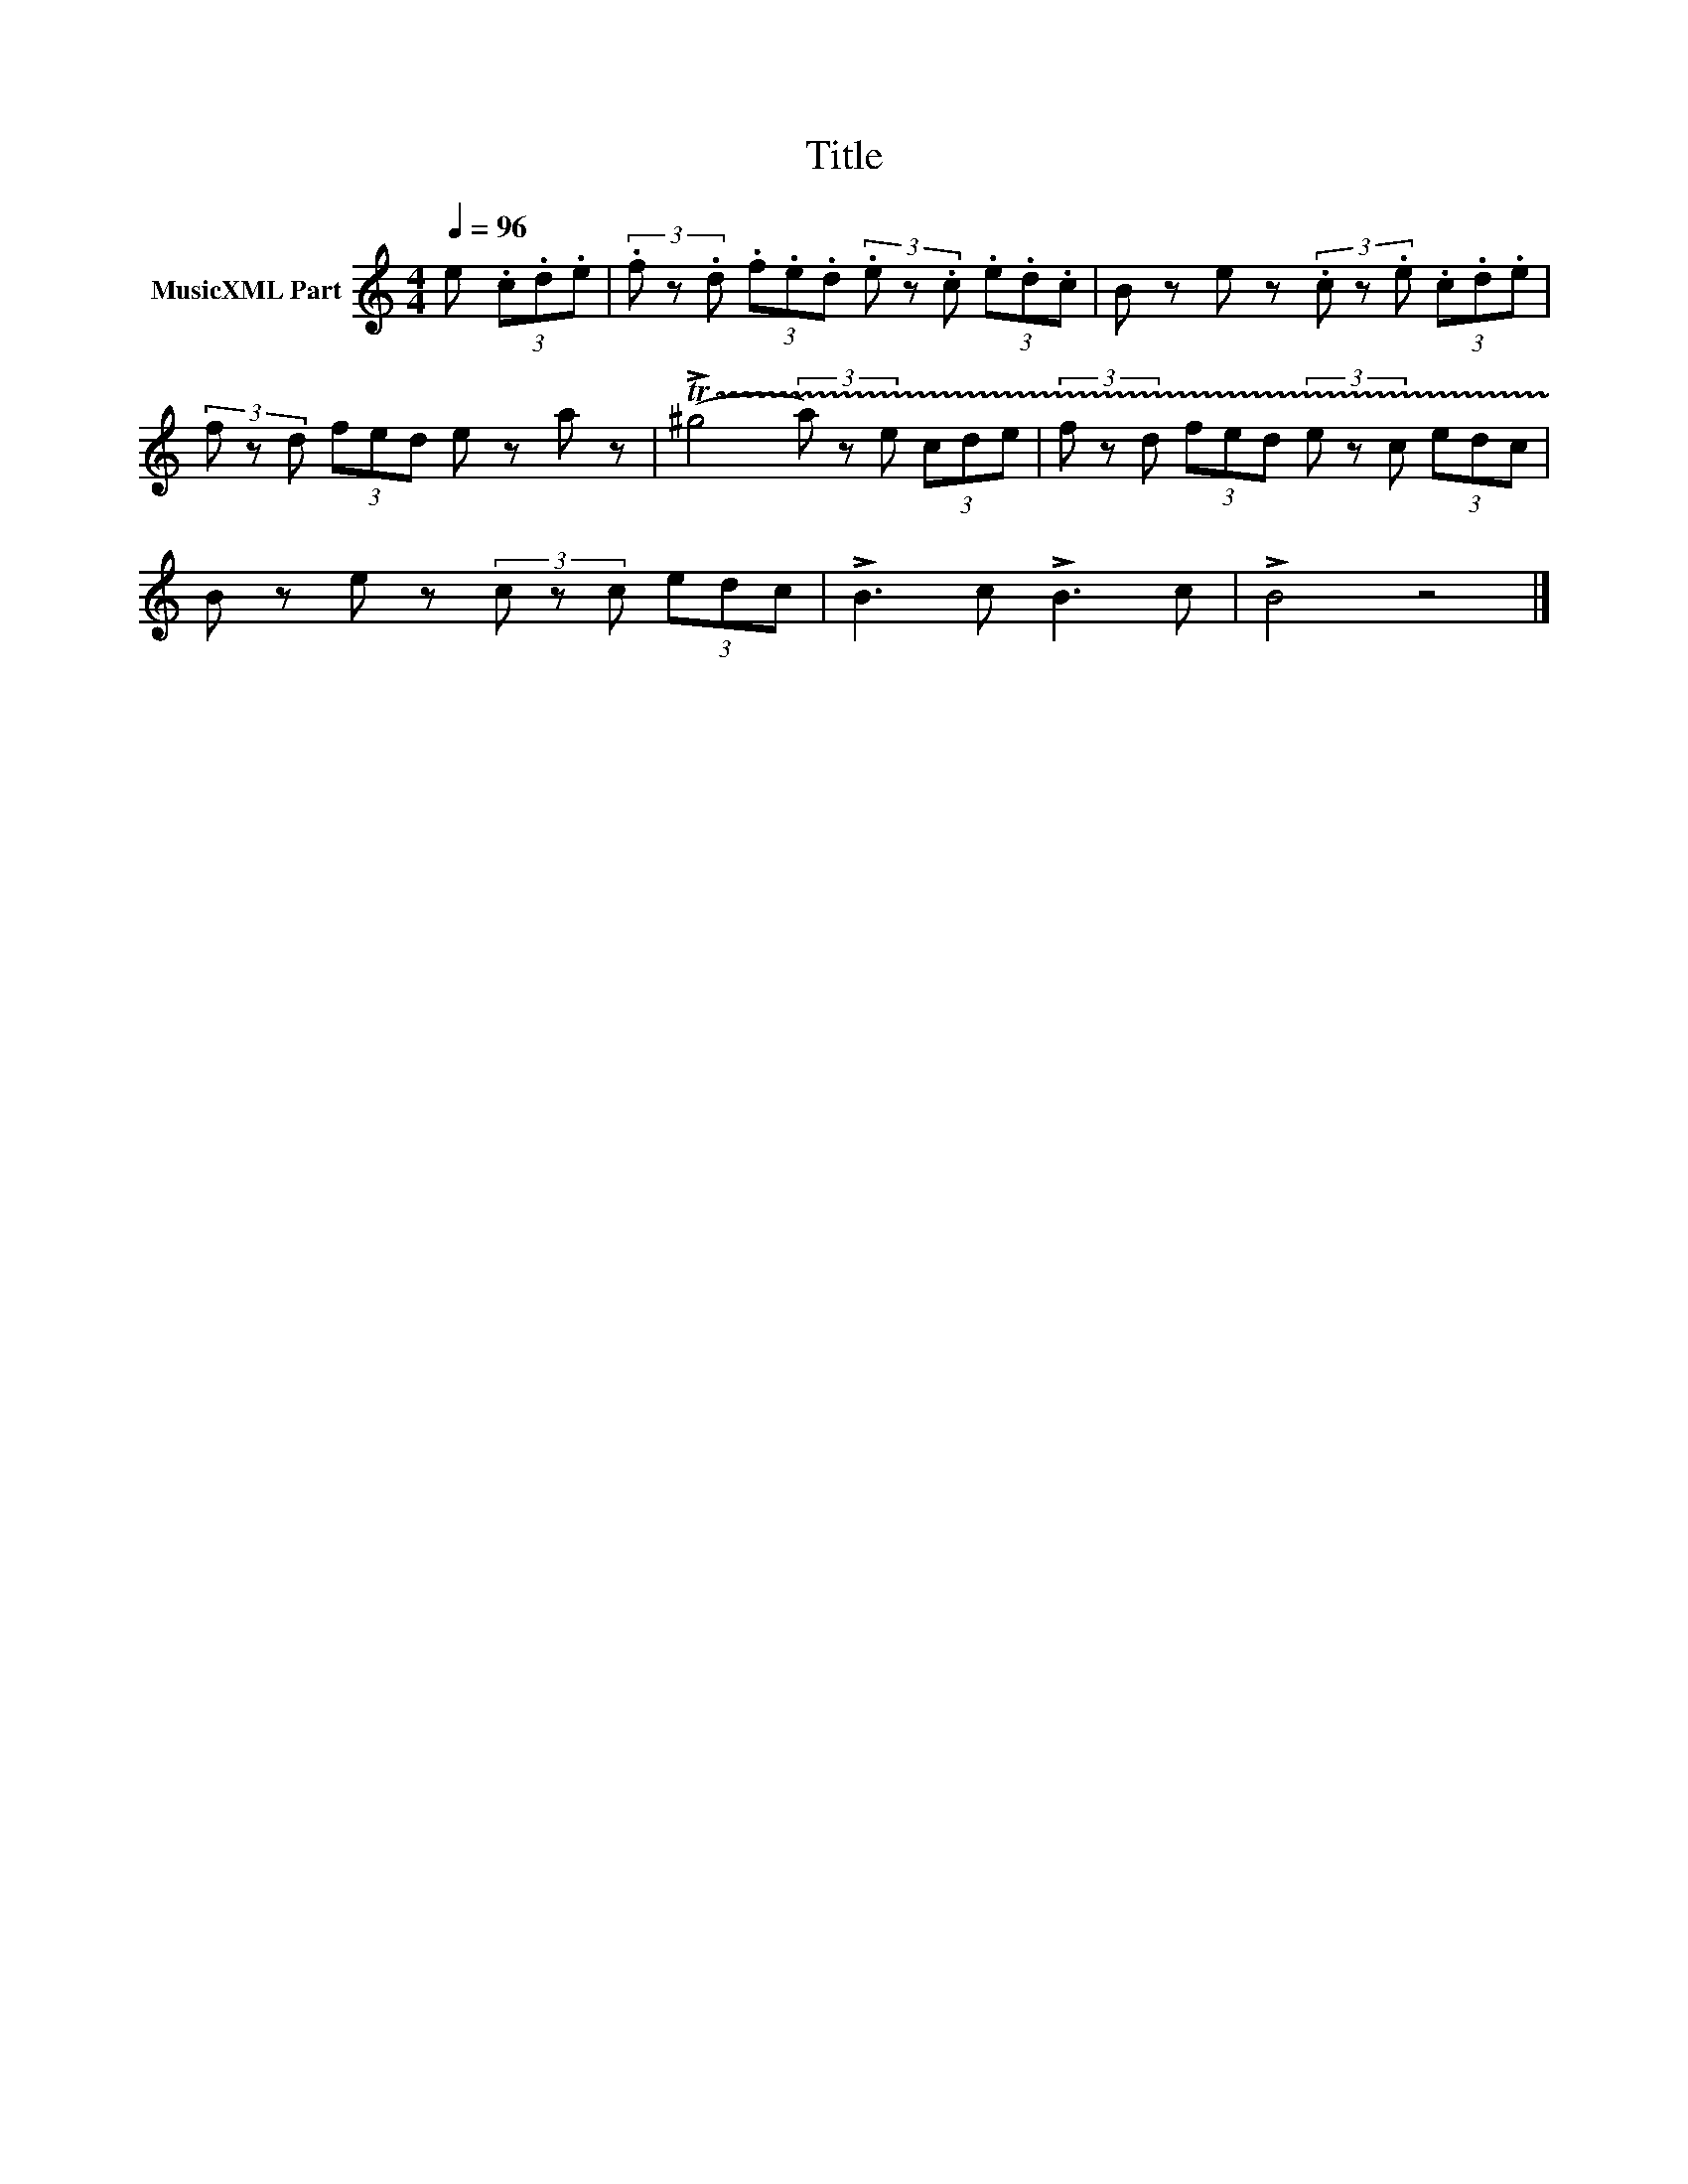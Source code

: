 X:23
T:Title
L:1/8
Q:1/4=96
M:4/4
I:linebreak $
K:Amin
V:1 treble nm="MusicXML Part"
V:1
 e (3.c.d.e | (3.f z.d (3.f.e.d (3.e z.c (3.e.d.c | B ze z (3.c z.e (3.c.d.e |$ %3
 (3f zd (3fed e za z | (!trill(!T!>!^g4 (3a) ze (3cde | (3f zd (3fed (3e zc (3edc |$ %6
 B ze z (3c zc (3edc | !>!B3 c !>!B3 c | !>!B4 z4 |] %9
